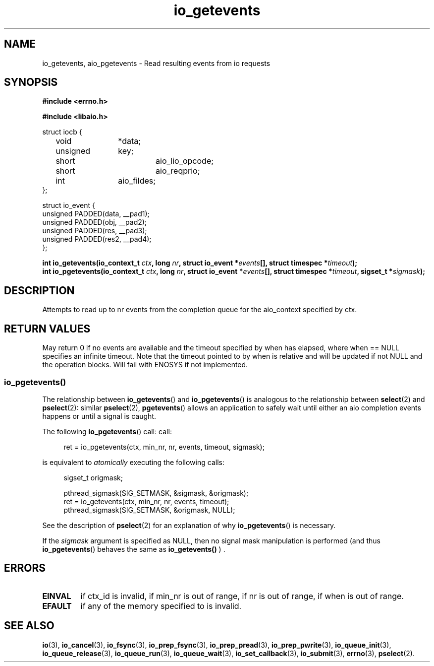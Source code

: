 ./"/* io_getevents:
./" *      Attempts to read at least min_nr events and up to nr events from
./" *      the completion queue for the aio_context specified by ctx_id.  May
./" *      fail with -EINVAL if ctx_id is invalid, if min_nr is out of range,
./" *      if nr is out of range, if when is out of range.  May fail with
./" *      -EFAULT if any of the memory specified to is invalid.  May return
./" *      0 or < min_nr if no events are available and the timeout specified
./" *      by when has elapsed, where when == NULL specifies an infinite
./" *      timeout.  Note that the timeout pointed to by when is relative and
./" *      will be updated if not NULL and the operation blocks.  Will fail
./" *      with -ENOSYS if not implemented.
./" */
./"asmlinkage long sys_io_getevents(io_context_t ctx_id,
./"                                 long min_nr,
./"                                 long nr,
./"                                 struct io_event *events,
./"                                 struct timespec *timeout)
./"
.TH io_getevents 2 2002-09-03 "Linux 2.4" "Linux AIO"
.SH NAME
io_getevents, aio_pgetevents \- Read resulting events from io requests
.SH SYNOPSIS
.nf
.B #include <errno.h>
.sp
.br
.B #include <libaio.h>
.br
.sp
struct iocb {
	void		*data;
	unsigned	key;
	short		aio_lio_opcode;
	short		aio_reqprio;
	int		aio_fildes;
};
.sp
struct io_event {
        unsigned        PADDED(data, __pad1);
        unsigned        PADDED(obj,  __pad2);
        unsigned        PADDED(res,  __pad3);
        unsigned        PADDED(res2, __pad4);
};
.sp
.BI "int io_getevents(io_context_t " ctx ",  long " nr ", struct io_event *" events "[], struct timespec *" timeout ");"
.BI "int io_pgetevents(io_context_t " ctx ",  long " nr ", struct io_event *" events "[], struct timespec *" timeout ", sigset_t *" sigmask ");"
.fi
.SH DESCRIPTION
Attempts to read  up to nr events from
the completion queue for the aio_context specified by ctx.  
.SH "RETURN VALUES"
May return
0 if no events are available and the timeout specified
by when has elapsed, where when == NULL specifies an infinite
timeout.  Note that the timeout pointed to by when is relative and
will be updated if not NULL and the operation blocks.  Will fail
with ENOSYS if not implemented.
.SS io_pgetevents()
The relationship between
.BR io_getevents ()
and
.BR io_pgetevents ()
is analogous to the relationship between
.BR select (2)
and
.BR pselect (2):
similar
.BR pselect (2),
.BR pgetevents ()
allows an application to safely wait until either an aio completion
events happens or until a signal is caught.
.PP
The following
.BR io_pgetevents ()
call:
call:
.PP
.in +4n
.EX
ret = io_pgetevents(ctx, min_nr, nr, events, timeout, sigmask);
.EE
.in
.PP
is equivalent to
.I atomically
executing the following calls:
.PP
.in +4n
.EX
sigset_t origmask;

pthread_sigmask(SIG_SETMASK, &sigmask, &origmask);
ret = io_getevents(ctx, min_nr, nr, events, timeout);
pthread_sigmask(SIG_SETMASK, &origmask, NULL);
.EE
.in
.PP
See the description of
.BR pselect (2)
for an explanation of why
.BR io_pgetevents ()
is necessary.
.PP
If the
.I sigmask
argument is specified as NULL, then no signal mask manipulation is
performed (and thus
.BR io_pgetevents ()
behaves the same as
.BR io_getevents()
) .
.SH ERRORS
.TP
.B EINVAL 
if ctx_id is invalid, if min_nr is out of range,
if nr is out of range, if when is out of range.  
.TP
.B EFAULT 
if any of the memory specified to is invalid.  
.SH "SEE ALSO"
.BR io (3),
.BR io_cancel (3),
.BR io_fsync (3),
.BR io_prep_fsync (3),
.BR io_prep_pread (3),
.BR io_prep_pwrite (3),
.BR io_queue_init (3),
.BR io_queue_release (3),
.BR io_queue_run (3),
.BR io_queue_wait (3),
.BR io_set_callback (3),
.BR io_submit (3),
.BR errno (3),
.BR pselect (2).
